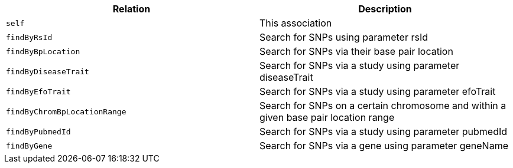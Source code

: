 |===
|Relation|Description

|`self`
|This association

|`findByRsId`
|Search for SNPs using parameter rsId

|`findByBpLocation`
|Search for SNPs via their base pair location

|`findByDiseaseTrait`
|Search for SNPs via a study using parameter diseaseTrait

|`findByEfoTrait`
|Search for SNPs via a study using parameter efoTrait

|`findByChromBpLocationRange`
|Search for SNPs on a certain chromosome and within a given base pair location range

|`findByPubmedId`
|Search for SNPs via a study using parameter pubmedId

|`findByGene`
|Search for SNPs via a gene using parameter geneName

|===